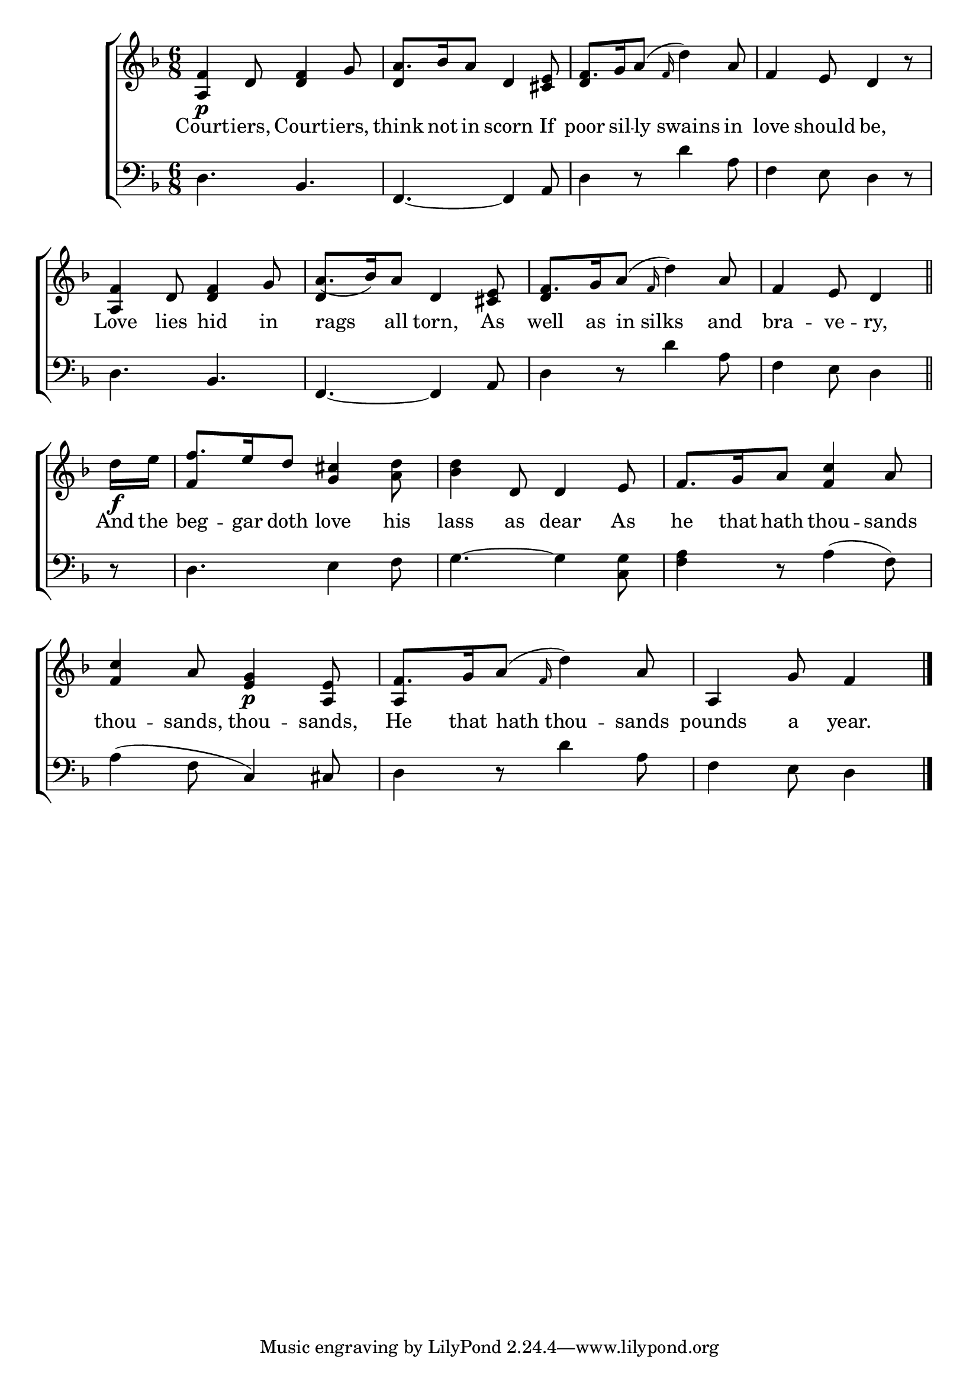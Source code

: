 \version "2.24"
\language "english"

global = {
  \time 6/8
  \key f \major
}

mBreak = { \break }

\score {

  \new ChoirStaff {
    <<
      \new Staff = "up"  {
        <<
          \global
          \new 	Voice = "one" 	\fixed c' {
            %\voiceOne
            <a, f>4\p d8 <d f>4 g8 | a8. bf16 a8 d4 <cs e>8 | f8. g16 a8( \grace {f16} d'4) a8 | f4 e8 d4 r8 | \mBreak
            <a, f>4 d8 <d f>4 g8 | a8.( bf16) a8 d4 <cs e>8 | f8. g16 a8( \grace {f16} d'4) a8 | \partial 8*5 f4 e8 d4 \bar "||" | \mBreak
            \partial 8 d'16\f e' | \stemUp f'8. e'16 d'8 \stemNeutral <g cs'>4 <a d'>8 | <bf d'>4 d8 4 e8 | f8. g16 a8 <f c'>4 a8 | \mBreak
            <f c'>4 a8 <e g>4\p <a, e>8 | f8. g16 a8( \grace {f16} d'4) a8 | \partial 8*5 a,4 g8 f4 | \fine
          }	% end voice one
          \new Voice  \fixed c' {
            \voiceTwo
            s2. | \stemUp d4 s8 s4. | d4 s8 s4. | s2. |
            s2. | d4 s8 s4. | d4 s8 s4. | s4. s4 |
            s8 | f4 s8 s4. | s2.*2 |
            s2. | a,4 s8 s4. | s4. s4 |
          } % end voice two
        >>
      } % end staff up

      \new Lyrics \lyricsto "one" {	% verse one
        Court -- iers, Court -- iers, | think not in scorn If | poor sil -- ly_swains in | love should be, |
        Love lies hid in | rags all torn, As | well as in_silks and | bra -- ve -- ry, |
        And the beg -- gar doth love his | lass as dear As | he that hath thou -- sands |
        thou -- sands, thou -- sands, | He that hath_thou -- sands | pounds a year. |
      }	% end lyrics verse one

      \new   Staff = "down" {
        <<
          \clef bass
          \global
          \new Voice {
            %\voiceThree
            d4. bf, | f,~4 a,8 | d4 r8 d'4 a8 | f4 e8 d4 r8 |
            d4. bf, | f,~4 a,8 | d4 r8 d'4 a8 | f4 e8 d4 |
            r8 | d4. e4 f8 | g4.~4 <c g>8 | <f a>4 r8 a4( f8) |
            a4( f8 c4) cs8 | d4 r8 d'4 a8 | f4 e8 d4 | \fine
          } % end voice three

          \new 	Voice {
            %\voiceFour
          }	% end voice four

        >>
      } % end staff down
    >>
  } % end choir staff

  \layout{
    \context{
      \Score {
        \omit  BarNumber
      }%end score
    }%end context
  }%end layout

  \midi{}

}%end score